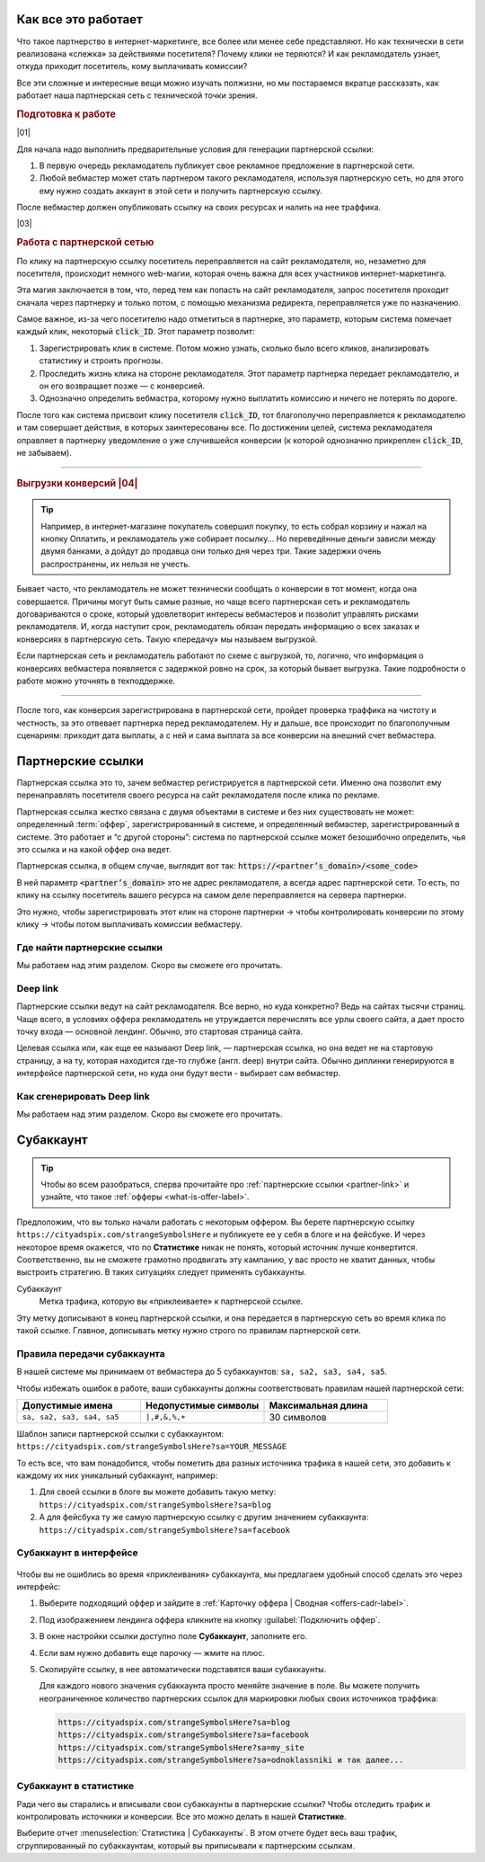 ====================
Как все это работает
====================

Что такое партнерство в интернет-маркетинге, все более или менее себе представляют. Но как технически в сети реализована «слежка» за действиями посетителя? Почему клики не теряются? И как рекламодатель узнает, откуда приходит посетитель, кому выплачивать комиссии? 

Все эти сложные и интересные вещи можно изучать полжизни, но мы постараемся вкратце рассказать, как работает наша партнерская сеть с технической точки зрения.

.. image:: ../../img/start/how_does_it_work.png
       :scale: 100 %
       :align: center
       :alt: Как это устроено

.. rubric:: Подготовка к работе

|01|

Для начала надо выполнить предварительные условия для генерации партнерской ссылки:

#. В первую очередь рекламодатель публикует свое рекламное предложение в партнерской сети.
#. Любой вебмастер может стать партнером такого рекламодателя, используя партнерскую сеть, но для этого ему нужно создать аккаунт в этой сети и получить партнерскую ссылку.

После вебмастер должен опубликовать ссылку на своих ресурсах и налить на нее траффика.

|03|

.. rubric:: Работа с партнерской сетью 

По клику на партнерскую ссылку посетитель переправляется на сайт рекламодателя, но, незаметно для посетителя, происходит немного web-магии, которая очень важна для всех участников интернет-маркетинга.

Эта магия заключается в том, что, перед тем как попасть на сайт рекламодателя, запрос посетителя проходит сначала через партнерку и только потом, с помощью механизма редиректа, переправляется уже по назначению.

Самое важное, из-за чего посетителю надо отметиться в партнерке, это параметр, которым система помечает каждый клик, некоторый :code:`click_ID`. Этот параметр позволит:

#. Зарегистрировать клик в системе. Потом можно узнать, сколько было всего кликов, анализировать статистику и строить прогнозы.
#. Проследить жизнь клика на стороне рекламодателя. Этот параметр партнерка передает рекламодателю, и он его возвращает позже — с конверсией.
#. Однозначно определить вебмастра, которому нужно выплатить комиссию и ничего не потерять по дороге.

После того как система присвоит клику посетителя :code:`click_ID`, тот благополучно переправляется к рекламодателю и там совершает действия, в которых заинтересованы все. По достижении целей, система рекламодателя оправляет в партнерку уведомление о уже случившейся конверсии (к которой однозначно прикреплен :code:`click_ID`, не забываем). 

-------------------------------------------------------------------------------------------------------------------

.. _conversion-download-label:

.. rubric:: Выгрузки конверсий |04|

.. tip::

   Например, в интернет-магазине покупатель совершил покупку, то есть собрал корзину и нажал на кнопку Оплатить, и рекламодатель уже собирает посылку… Но переведённые деньги зависли между двумя банками, а дойдут до продавца они только дня через три. Такие задержки очень распространены, их нельзя не учесть.

Бывает часто, что рекламодатель не может технически сообщать о конверсии в тот момент, когда она совершается. Причины могут быть самые разные, но чаще всего партнерская сеть и рекламодатель договариваются о сроке, который удовлетворит интересы вебмастеров и позволит управлять рисками рекламодателя. И, когда наступит срок, рекламодатель обязан передать информацию о всех заказах и конверсиях в партнерскую сеть. Такую «передачу» мы называем выгрузкой.

Если партнерская сеть и рекламодатель работают по схеме с выгрузкой, то, логично, что информация о конверсиях вебмастера появляется с задержкой ровно на срок, за который бывает выгрузка. Такие подробности о работе можно уточнять в техподдержке.

-----------------------------------------------------------------------------------------------------------------------

После того, как конверсия зарегистрирована в партнерской сети, пройдет проверка траффика на чистоту и честность, за это отвевает партнерка перед рекламодателем. Ну и дальше, все происходит по благополучным сценариям: приходит дата выплаты, а с ней и сама выплата за все конверсии на внешний счет вебмастера.

.. _partner-link:

==================
Партнерские ссылки
==================

Партнерская ссылка это то, зачем вебмастер регистрируется в партнерской сети. Именно она позволит ему перенаправлять посетителя своего ресурса на сайт рекламодателя после клика по рекламе. 

.. image:: ../../img/start/partners_link.png
       :scale: 100 %
       :align: center
       :alt: Партнерская ссылка

Партнерская ссылка жестко связана с двумя объектами в системе и без них существовать не может: определенный :term:`оффер`, зарегистрированный в системе, и определенный вебмастер, зарегистрированный в системе. Это работает и “с другой стороны”: система по партнерской ссылке может безошибочно определить, чья это ссылка и на какой оффер она ведет.

Партнерская ссылка, в общем случае, выглядит вот так: :code:`https://<partner’s_domain>/<some_code>`

В ней параметр :code:`<partner’s_domain>` это не адрес рекламодателя, а всегда адрес партнерской сети. То есть, по клику на ссылку посетитель вашего ресурса на самом деле переправляется на сервера партнерки.

.. seealso:: Зачем и почему мы рассказывали ранее.

Это нужно, чтобы зарегистрировать этот клик на стороне партнерки  → чтобы контролировать конверсии по этому клику → чтобы потом выплачивать комиссии вебмастеру.

*****************************
Где найти партнерские ссылки
*****************************

Мы работаем над этим разделом. Скоро вы сможете его прочитать.

*********
Deep link
*********

Партнерские ссылки ведут на сайт рекламодателя. Все верно, но куда конкретно? Ведь на сайтах тысячи страниц. Чаще всего, в условиях оффера рекламодатель не утруждается перечислять все урлы своего сайта, а дает просто точку входа — основной лендинг. Обычно, это стартовая страница сайта.

Целевая ссылка или, как еще ее называют Deep link, — партнерская ссылка, но она ведет не на стартовую страницу, а на ту, которая находится где-то глубже (англ. deep) внутри сайта. Обычно диплинки генерируются в интерфейсе партнерской сети, но куда они будут вести - выбирает сам вебмастер.

***************************
Как сгенерировать Deep link
***************************

Мы работаем над этим разделом. Скоро вы сможете его прочитать.

==========
Субаккаунт
==========

.. tip:: Чтобы во всем разобраться, сперва прочитайте про :ref:`партнерские ссылки <partner-link>` и узнайте, что такое :ref:`офферы <what-is-offer-label>`.

Предположим, что вы только начали работать с некоторым оффером. Вы берете партнерскую ссылку ``https://cityadspix.com/strangeSymbolsHere`` и публикуете ее у себя в блоге и на фейсбуке. И через некоторое время окажется, что по **Статистике** никак не понять, который источник лучше конвертится. Соответственно, вы не сможете грамотно продвигать эту кампанию, у вас просто не хватит данных, чтобы выстроить стратегию. В таких ситуациях следует применять субаккаунты.

Субаккаунт
   Метка трафика, которую вы «приклеиваете» к партнерской ссылке.

Эту метку дописывают в конец партнерской ссылки, и она передается в партнерскую сеть во время клика по такой ссылке. Главное, дописывать метку нужно строго по правилам партнерской сети.

****************************
Правила передачи субаккаунта
****************************

В нашей системе мы принимаем от вебмастера до 5 субаккаунтов: ``sa, sa2, sa3, sa4, sa5``.

Чтобы избежать ошибок в работе, ваши субаккаунты должны соответствовать правилам нашей партнерской сети:

.. csv-table::
   :header: "Допустимые имена", "Недопустимые символы", "Максимальная длина"
   :widths: 10, 10, 10

   "``sa, sa2, sa3, sa4, sa5``", "``|,#,&,%,+``", "30 символов"
   
Шаблон записи партнерской ссылки с субаккаунтом:
``https://cityadspix.com/strangeSymbolsHere?sa=YOUR_MESSAGE``

То есть все, что вам понадобится, чтобы пометить два разных источника трафика  в нашей сети, это добавить к каждому их них уникальный субаккаунт, например:

#. Для своей ссылки в блоге вы можете добавить такую метку: ``https://cityadspix.com/strangeSymbolsHere?sa=blog``
#. А для фейсбука ту же самую партнерскую ссылку с другим значением субаккаунта: ``https://cityadspix.com/strangeSymbolsHere?sa=facebook``

************************
Субаккаунт в интерфейсе
************************

.. figure:: ../../img/start/subacc_interface.png
       :scale: 100 %
       :align: center
       :alt: субаккаунт

Чтобы вы не ошиблись во время «приклеивания» субаккаунта, мы предлагаем удобный способ сделать это через интерфейс:

#. Выберите подходящий оффер и зайдите в :ref:`Карточку оффера | Сводная <offers-cadr-label>`.
#. Под изображением лендинга оффера кликните на кнопку :guilabel:`Подключить оффер`. 
#. В окне настройки ссылки доступно поле **Субаккаунт**, заполните его.
#. Если вам нужно добавить еще парочку — жмите на плюс.
#. Скопируйте ссылку, в нее автоматически подставятся ваши субаккаунты.
   
   Для каждого нового значения субаккаунта просто меняйте значение в поле. Вы можете получить неограниченное количество партнерских ссылок для маркировки любых своих источников траффика:
   
   .. code::

      https://cityadspix.com/strangeSymbolsHere?sa=blog
      https://cityadspix.com/strangeSymbolsHere?sa=facebook
      https://cityadspix.com/strangeSymbolsHere?sa=my_site
      https://cityadspix.com/strangeSymbolsHere?sa=odnoklassniki и так далее...

***********************
Субаккаунт в статистике
***********************

.. seealso::

   * Подробности о :ref:`Статистике <>`.
   * Вы можете учитывать ваши субаккаунты в API (например, метод ``GetOrderStat``) или в :ref:`Conversion Postback <conversion-postback-label>`.

Ради чего вы старались и вписывали свои субаккаунты в партнерские ссылки? Чтобы отследить трафик и контролировать источники и конверсии. Все это можно делать в нашей **Статистике**.

Выберите отчет :menuselection:`Статистика | Субаккаунты`. В этом отчете будет весь ваш трафик, сгруппированный по субаккаунтам, который вы приписывали к партнерским ссылкам.

.. |02| image:: ../../img/start/01.png
   :scale: 65 %
   :align: right

.. |01| image:: ../../img/start/02.png
   :scale: 65 %
   :align: right

.. |03| image:: ../../img/start/03.png
   :scale: 65 %
   :align: right

.. |04| image:: ../../img/start/04.png
   :scale: 65 %
   :align: right
